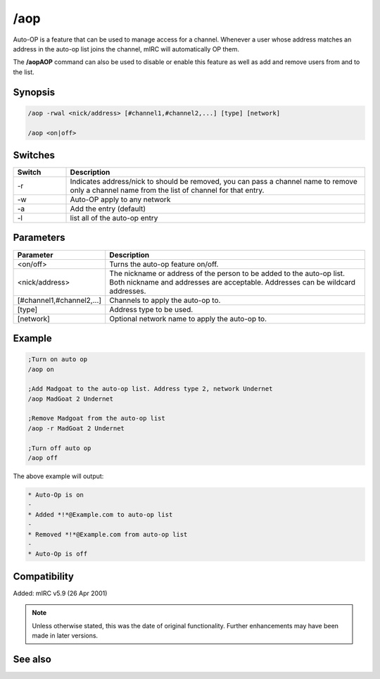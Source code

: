 /aop
====

Auto-OP is a feature that can be used to manage access for a channel. Whenever a user whose address matches an address in the auto-op list joins the channel, mIRC will automatically OP them.

The **/aopAOP** command can also be used to disable or enable this feature as well as add and remove users from and to the list.

Synopsis
--------

.. code:: text
    
    /aop -rwal <nick/address> [#channel1,#channel2,...] [type] [network]
 
    /aop <on|off>

Switches
--------

.. list-table::
    :widths: 15 85
    :header-rows: 1

    * - Switch
      - Description
    * - -r 
      - Indicates address/nick to should be removed, you can pass a channel name to remove only a channel name from the list of channel for that entry.
    * - -w
      - Auto-OP apply to any network
    * - -a
      - Add the entry (default)
    * - -l
      - list all of the auto-op entry

Parameters
----------

.. list-table::
    :widths: 15 85
    :header-rows: 1

    * - Parameter
      - Description
    * - <on/off>
      - Turns the auto-op feature on/off.
    * - <nick/address>
      - The nickname or address of the person to be added to the auto-op list. Both nickname and addresses are acceptable. Addresses can be wildcard addresses.
    * - [#channel1,#channel2,...]
      - Channels to apply the auto-op to.
    * - [type] 
      - Address type to be used.
    * - [network]
      - Optional network name to apply the auto-op to.

Example
-------

.. code:: text

    ;Turn on auto op
    /aop on 

    ;Add Madgoat to the auto-op list. Address type 2, network Undernet
    /aop MadGoat 2 Undernet 

    ;Remove Madgoat from the auto-op list
    /aop -r MadGoat 2 Undernet 

    ;Turn off auto op
    /aop off

The above example will output:

.. code:: text

    * Auto-Op is on
    -
    * Added *!*@Example.com to auto-op list
    -
    * Removed *!*@Example.com from auto-op list
    -
    * Auto-Op is off

Compatibility
-------------

Added: mIRC v5.9 (26 Apr 2001)

.. note:: Unless otherwise stated, this was the date of original functionality. Further enhancements may have been made in later versions.

See also
--------

.. hlist::
    :columns: 4

    * :doc:`$aop </identifiers/aop>`
    * :doc:`$avoice </identifiers/avoice>`
    * :doc:`$auto </identifiers/auto>`
    * :doc:`/avoice <avoice>`
    * :doc:`/ignore <ignore>`
    * :doc:`/pop <pop>`
    * :doc:`/pvoice <pvoice>`